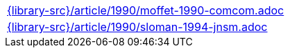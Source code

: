 //
// This file was generated by SKB-Dashboard, task 'lib-yaml2src'
// - on Wednesday November  7 at 00:23:13
// - skb-dashboard: https://www.github.com/vdmeer/skb-dashboard
//

[cols="a", grid=rows, frame=none, %autowidth.stretch]
|===
|include::{library-src}/article/1990/moffet-1990-comcom.adoc[]
|include::{library-src}/article/1990/sloman-1994-jnsm.adoc[]
|===


